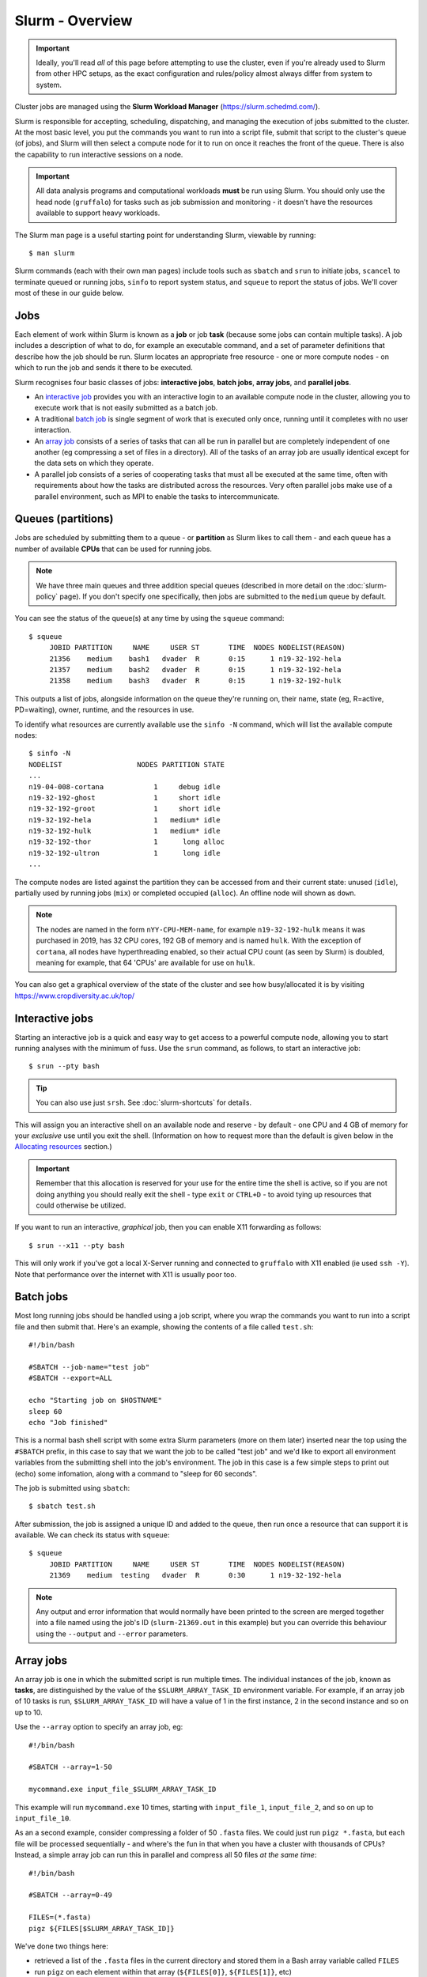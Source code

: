 Slurm - Overview
================

.. important::
  Ideally, you'll read *all* of this page before attempting to use the cluster, even if you're already used to Slurm from other HPC setups, as the exact configuration and rules/policy almost always differ from system to system.

Cluster jobs are managed using the **Slurm Workload Manager** (https://slurm.schedmd.com/).

Slurm is responsible for accepting, scheduling, dispatching, and managing the execution of jobs submitted to the cluster. At the most basic level, you put the commands you want to run into a script file, submit that script to the cluster's queue (of jobs), and Slurm will then select a compute node for it to run on once it reaches the front of the queue. There is also the capability to run interactive sessions on a node.

.. important::
  All data analysis programs and computational workloads **must** be run using Slurm. You should only use the head node (``gruffalo``) for tasks such as job submission and monitoring - it doesn't have the resources available to support heavy workloads.

The Slurm man page is a useful starting point for understanding Slurm, viewable by running::

  $ man slurm

Slurm commands (each with their own man pages) include tools such as ``sbatch`` and ``srun`` to initiate jobs, ``scancel`` to terminate queued or running jobs, ``sinfo`` to report system status, and ``squeue`` to report the status of jobs. We'll cover most of these in our guide below.


Jobs
----

Each element of work within Slurm is known as a **job** or job **task** (because some jobs can contain multiple tasks). A job includes a description of what to do, for example an executable command, and a set of parameter definitions that describe how the job should be run. Slurm locates an appropriate free resource - one or more compute nodes - on which to run the job and sends it there to be executed.

Slurm recognises four basic classes of jobs: **interactive jobs**, **batch jobs**, **array jobs**, and **parallel jobs**.

* An `interactive job`_ provides you with an interactive login to an available compute node in the cluster, allowing you to execute work that is not easily submitted as a batch job.
* A traditional `batch job`_ is single segment of work that is executed only once, running until it completes with no user interaction.
* An `array job`_ consists of a series of tasks that can all be run in parallel but are completely independent of one another (eg compressing a set of files in a directory). All of the tasks of an array job are usually identical except for the data sets on which they operate.
* A parallel job consists of a series of cooperating tasks that must all be executed at the same time, often with requirements about how the tasks are distributed across the resources. Very often parallel jobs make use of a parallel environment, such as MPI to enable the tasks to intercommunicate.

.. _interactive job: #interactive-jobs
.. _batch job: #batch-jobs
.. _array job: #array-jobs

Queues (partitions)
-------------------

Jobs are scheduled by submitting them to a queue - or **partition** as Slurm likes to call them - and each queue has a number of available **CPUs** that can be used for running jobs.

.. note::
  We have three main queues and three addition special queues (described in more detail on the :doc:`slurm-policy` page). If you don't specify one specifically, then jobs are submitted to the ``medium`` queue by default.

You can see the status of the queue(s) at any time by using the ``squeue`` command::

  $ squeue
       JOBID PARTITION     NAME     USER ST       TIME  NODES NODELIST(REASON)
       21356    medium    bash1   dvader  R       0:15      1 n19-32-192-hela
       21357    medium    bash2   dvader  R       0:15      1 n19-32-192-hela
       21358    medium    bash3   dvader  R       0:15      1 n19-32-192-hulk

This outputs a list of jobs, alongside information on the queue they're running on, their name, state (eg, R=active, PD=waiting), owner, runtime, and the resources in use.

To identify what resources are currently available use the ``sinfo -N`` command, which will list the available compute nodes::

  $ sinfo -N
  NODELIST                  NODES PARTITION STATE
  ...
  n19-04-008-cortana            1     debug idle
  n19-32-192-ghost              1     short idle
  n19-32-192-groot              1     short idle
  n19-32-192-hela               1   medium* idle
  n19-32-192-hulk               1   medium* idle
  n19-32-192-thor               1      long alloc
  n19-32-192-ultron             1      long idle
  ...

The compute nodes are listed against the partition they can be accessed from and their current state: unused (``idle``), partially used by running jobs (``mix``) or completed occupied (``alloc``). An offline node will shown as ``down``.

.. note::
  The nodes are named in the form ``nYY-CPU-MEM-name``, for example ``n19-32-192-hulk`` means it was purchased in 2019, has 32 CPU cores, 192 GB of memory and is named ``hulk``. With the exception of ``cortana``, all nodes have hyperthreading enabled, so their actual CPU count (as seen by Slurm) is doubled, meaning for example, that 64 'CPUs' are available for use on ``hulk``.

You can also get a graphical overview of the state of the cluster and see how busy/allocated it is by visiting https://www.cropdiversity.ac.uk/top/

  |top|

.. |top| image:: media/top.png


Interactive jobs
----------------

Starting an interactive job is a quick and easy way to get access to a powerful compute node, allowing you to start running analyses with the minimum of fuss. Use the ``srun`` command, as follows, to start an interactive job::

  $ srun --pty bash

.. tip::
  You can also use just ``srsh``. See :doc:`slurm-shortcuts` for details.

This will assign you an interactive shell on an available node and reserve - by default - one CPU and 4 GB of memory for your *exclusive* use until you exit the shell. (Information on how to request more than the default is given below in the `Allocating resources`_ section.)

.. important::
  Remember that this allocation is reserved for your use for the entire time the shell is active, so if you are not doing anything you should really exit the shell - type ``exit`` or ``CTRL+D`` - to avoid tying up resources that could otherwise be utilized.

.. _Allocating resources: #id1

If you want to run an interactive, *graphical* job, then you can enable X11 forwarding as follows::

  $ srun --x11 --pty bash

This will only work if you've got a local X-Server running and connected to ``gruffalo`` with X11 enabled (ie used ``ssh -Y``). Note that performance over the internet with X11 is usually poor too.


Batch jobs
----------

Most long running jobs should be handled using a job script, where you wrap the commands you want to run into a script file and then submit that. Here's an example, showing the contents of a file called ``test.sh``::

  #!/bin/bash

  #SBATCH --job-name="test job"
  #SBATCH --export=ALL

  echo "Starting job on $HOSTNAME"
  sleep 60
  echo "Job finished"

This is a normal bash shell script with some extra Slurm parameters (more on them later) inserted near the top using the ``#SBATCH`` prefix, in this case to say that we want the job to be called "test job" and we'd like to export all environment variables from the submitting shell into the job's environment. The job in this case is a few simple steps to print out (echo) some infomation, along with a command to "sleep for 60 seconds".

The job is submitted using ``sbatch``::

  $ sbatch test.sh

After submission, the job is assigned a unique ID and added to the queue, then run once a resource that can support it is available. We can check its status with ``squeue``::

  $ squeue
       JOBID PARTITION     NAME     USER ST       TIME  NODES NODELIST(REASON)
       21369    medium  testing   dvader  R       0:30      1 n19-32-192-hela

.. note::
  Any output and error information that would normally have been printed to the screen are merged together into a file named using the job's ID (``slurm-21369.out`` in this example) but you can override this behaviour using the ``--output`` and ``--error`` parameters.


Array jobs
----------

An array job is one in which the submitted script is run multiple times. The individual instances of the job, known as **tasks**, are distinguished by the value of the ``$SLURM_ARRAY_TASK_ID`` environment variable. For example, if an array job of 10 tasks is run, ``$SLURM_ARRAY_TASK_ID`` will have a value of 1 in the first instance, 2 in the second instance and so on up to 10.

Use the ``--array`` option to specify an array job, eg::

  #!/bin/bash

  #SBATCH --array=1-50

  mycommand.exe input_file_$SLURM_ARRAY_TASK_ID

This example will run ``mycommand.exe`` 10 times, starting with ``input_file_1``, ``input_file_2``, and so on up to ``input_file_10``.

As an a second example, consider compressing a folder of 50 ``.fasta`` files. We could just run ``pigz *.fasta``, but each file will be processed sequentially - and where's the fun in that when you have a cluster with thousands of CPUs? Instead, a simple array job can run this in parallel and compress all 50 files *at the same time*::

  #!/bin/bash

  #SBATCH --array=0-49

  FILES=(*.fasta)
  pigz ${FILES[$SLURM_ARRAY_TASK_ID]}

We've done two things here:

- retrieved a list of the ``.fasta`` files in the current directory and stored them in a Bash array variable called ``FILES``
- run ``pigz`` on each element within that array (``${FILES[0]}``, ``${FILES[1]}``, etc)

Note that because Bash arrays are zero-indexed, we therefore told Slurm to run from 0-49 (rather than 1-50) to deal with this. Array jobs also produce a separate ``.out`` file for each task, so if this job had an ID of 25000, we'd have created output files called ``slurm-25000_0.out``, ``slurm-25000_1.out`` and so on.

.. tip::
  Each job submitted to the cluster requires a certain amount of resources, so if you've got a large number of jobs that only differ from each other in a minor way, and it's possible to distinguish between them using variables like ``$SLURM_ARRAY_TASK_ID``, then it's **much** more efficient in terms of resources and Slurm job scheduling to submit a single array job with many tasks rather than many individual jobs.

.. important::
  If you have an array job with *a lot* of sub tasks, you can limit the maximum number of tasks running at the same time by using a ``%`` separator, eg, ``--array=1-100000%250`` - in this case limiting the job to 250 simultaneously running tasks.


Allocating resources
--------------------

Queues, CPUs, and memory
~~~~~~~~~~~~~~~~~~~~~~~~

Each job task is assigned 1 CPU and 4 GB of memory by default, and is submitted to the ``medium`` queue, but you can request different resources by passing additional parameters to Slurm.

For instance, to start an interactive job on the ``short`` queue with 8 CPUs and 16 GB of memory, use::

  $ srun --partition=short --cpus-per-task=8 --mem=16G --pty bash

Or to provide the same options in an ``sbatch`` script, use::

  #!/bin/bash

  #SBATCH --partition=short
  #SBATCH --cpus-per-task=8
  #SBATCH --mem=16G

  echo "CPUs available: $SLURM_CPUS_PER_TASK"

.. warning::
  If you don't know what resources your job needs, it may be tempting to ask for more CPUs or memory than required - just to be safe - but you also need to be sensible with your requests, as over-allocation of resources will lower cluster availability, negativily impacting everyone. There's much more discussion of this on the :doc:`slurm-policy` page.

.. important::
  All our servers have hyperthreading meaning each core can run two threads at once. When you request a certain number of "CPUs" from SLURM you are requesting threads (not cores). However SLURM cannot make two different jobs share the threads of a single core, so two different jobs or job tasks will not share a physical core. This means, for example, that a job requesting three CPUs will actually be allocated two full physical cores (four threads), but still only have use of three.

  You're therefore better off submitting jobs that always ask for an even number of CPUs.

Further to the above point, you can see this hyperthread allocation in action by starting a simple interactive job and querying the node info::

  $ srun --pty bash
  $ sinfo -N -o "%25N %9R %14C"
  NODELIST                  PARTITION CPUS(A/I/O/T)
  n19-32-192-hulk           medium    2/64/0/64

We passed no extra parameters, meaning the job only has access to a single CPU, but it's actually taken up two CPUs (``2/64``) in the allocation list for the node it's running on.


GPU resources
~~~~~~~~~~~~~

The ``gpu`` queue must be used to access a GPU, which are available on the ``thanos`` node (and later on ``jaws`` once setup). Select the ``gpu`` queue and use the --gpus option to request one or both of the available GPUs. See :doc:`gpu` for details.


Cancelling a job
----------------

To cancel one of your jobs from the queue use ``scancel``::

  $ scancel <jobid>

replacing ``<jobid>`` with the ID of your job.

You can also delete all of your jobs at once::

  $ scancel -u <username>


Scratch space
-------------

You should ensure your jobs **only** write to scratch space while running. Don't move any final data to ``/mnt/shared/projects`` until you're sastified with the results and ready to back them up.

.. warning::
  **Never** write temporary/intermediate working data to a backed up area.

The cluster recognises two scratch areas:

- ``$SCRATCH`` - located on the networked BeeGFS system and good for parallel access to large data files. Visible to ``gruffalo`` and all the compute nodes at all times.
- ``$TMPDIR`` - located on the local SSD drives installed in each node and good for tasks that require high performance with many small files. Automatically created and destroyed at the beginning and end of each job task and only visible to the node running that task.

.. note::
  The :doc:`data-storage` and :doc:`slurm-policy` pages both cover various pros and cons of these two options in more detail.



Job summaries
-------------

You can retrieve summary information about a finished job by using the ``sacct`` command::

  $ sacct -j <jobid>

By default this only shows basic information, such as the queue that ran the job and whether it completed or not. For more details try::

  $ sacct -j <jobid> --format JobID,MaxVMSize,MaxRSS,NodeList,AllocCPUS,TotalCPU,State,Start,End

which provides information on:

- **JobID** - the ID of the job
- **MaxVMSize** - how much memory the job requested, but did not necessarily fill up (including any swap usage)
- **MaxRSS** - the maximum real memory used by the job
- **NodeList** - the compute node that ran the job
- **AllocCPUS** - how many CPUs were allocated
- **TotalCPU** - the total CPU time used by the job, which will often be less than the runtime, especially if the job spent time waiting on user interaction or disk I/O
- **State** - the job's exit state (failed or completed, etc)
- **Start** - start time of the job
- **End** - end time of the job

.. tip::
  We've set up some :doc:`slurm-shortcuts` to make running some of these longer commands easier for you.


Other helpful parameters
------------------------

The following is a short list of Slurm parameters that you may find helpful. These options can either be given on the command line alongside ``srun`` and ``sbatch`` or inside a job's script file using ``#SBATCH``. You'll find lots more by running ``man sbatch``.


Change working directory
~~~~~~~~~~~~~~~~~~~~~~~~

By default, Slurm's working directory is the same as the one you used to submit the job. Any paths in your script will be relative to this location, and the ``.out`` files will be written here too, but you can override this using ``chdir``::

  #SBATCH --chdir=<directory>


Email notifications
~~~~~~~~~~~~~~~~~~~

You can have Slurm send you emails at various stages of a job's life, for example, to be notified when a job successfully completes or has failed, use::

  #SBATCH --mail-user=email@address.com
  #SBATCH --mail-type=END,FAIL

.. warning::
  While you can be notified separately for *each* task of an array job by using ``--mail-type=END,FAIL,ARRAY_TASKS`` you should be very careful of doing this with large array sizes or you'll swamp yourself with hundreds or thousands of emails!


Job testing
~~~~~~~~~~~

If you pass ``--test-only`` as a parameter to ``sbatch``, it'll validate your batch script and give you an estimate of when your job will start. You can then tweak any requested resources (number of CPUs, amount of memory, etc) and try again, potentially enabling your job to start sooner.


Specifying nodes
~~~~~~~~~~~~~~~~

You can request a specific node to run your job (within the confines of the queue you've asked for), by using ``--nodelist``::

  #SBATCH --nodelist=n19-32-192-loki

You can specify more than one node in the list, by separating the node names with commas, but note this will request allocation of all those nodes at once rather than select one from the list. You can also do the reverse and exclude node(s) by using ``--exclude``.


Submitting binaries
~~~~~~~~~~~~~~~~~~~

If you want to run a simple binary command, it can be quicker to use the ``--wrap`` option, rather than creating a script, for example::

  $ sbatch --wrap "pigz hugefile.txt"

Slurm now does the work of wrapping that up into a (virtual) script for you and submits it to the queue.
